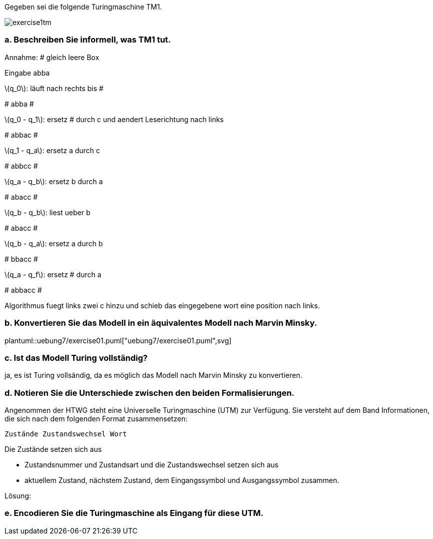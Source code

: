 Gegeben sei die folgende Turingmaschine TM1.

image::../uebung7/exercise1tm.png[]


=== a. Beschreiben Sie informell, was TM1 tut.

Annahme: # gleich leere Box

Eingabe abba

latexmath:[q_0]: läuft nach rechts bis #

#
abba
#

latexmath:[q_0 - q_1]: ersetz # durch c und aendert Leserichtung nach links

#
abbac
#

latexmath:[q_1 - q_a]: ersetz a durch c

#
abbcc
#

latexmath:[q_a - q_b]: ersetz b durch a

#
abacc
#

latexmath:[q_b - q_b]: liest ueber b

#
abacc
#

latexmath:[q_b - q_a]: ersetz a durch b

#
bbacc
#

latexmath:[q_a - q_f]: ersetz # durch a

#
abbacc
#

Algorithmus fuegt links zwei c hinzu und schieb das eingegebene wort eine position nach links.



=== b. Konvertieren Sie das Modell in ein äquivalentes Modell nach Marvin Minsky.

plantuml::uebung7/exercise01.puml["uebung7/exercise01.puml",svg]

=== c. Ist das Modell Turing vollständig?

ja, es ist Turing vollsändig, da es möglich das Modell nach Marvin Minsky zu konvertieren.

=== d. Notieren Sie die Unterschiede zwischen den beiden Formalisierungen.

Angenommen der HTWG steht eine Universelle Turingmaschine (UTM)
zur Verfügung. Sie versteht auf dem Band Informationen, die sich nach
dem folgenden Format zusammensetzen:

`Zustände Zustandswechsel Wort`

Die Zustände setzen sich aus

• Zustandsnummer und Zustandsart und die Zustandswechsel setzen sich aus
• aktuellem Zustand, nächstem Zustand, dem Eingangssymbol und Ausgangssymbol zusammen.

Lösung:

=== e. Encodieren Sie die Turingmaschine als Eingang für diese UTM.
